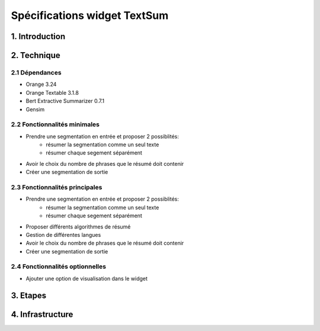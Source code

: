 =============================
Spécifications widget TextSum
=============================


1. Introduction
===============

2. Technique
=============

2.1 Dépendances
---------------
- Orange 3.24
- Orange Textable 3.1.8
- Bert Extractive Summarizer 0.7.1
- Gensim

2.2 Fonctionnalités minimales
-----------------------------

- Prendre une segmentation en entrée et proposer 2 possiblités:
    - résumer la segmentation comme un seul texte
    - résumer chaque segement séparément 
- Avoir le choix du nombre de phrases que le résumé doit contenir
- Créer une segmentation de sortie


2.3 Fonctionnalités principales
-------------------------------

- Prendre une segmentation en entrée et proposer 2 possiblités:
    - résumer la segmentation comme un seul texte
    - résumer chaque segement séparément 
- Proposer différents algorithmes de résumé
- Gestion de différentes langues
- Avoir le choix du nombre de phrases que le résumé doit contenir
- Créer une segmentation de sortie


2.4 Fonctionnalités optionnelles
--------------------------------
- Ajouter une option de visualisation dans le widget

3. Etapes
==========

4. Infrastructure
==================
